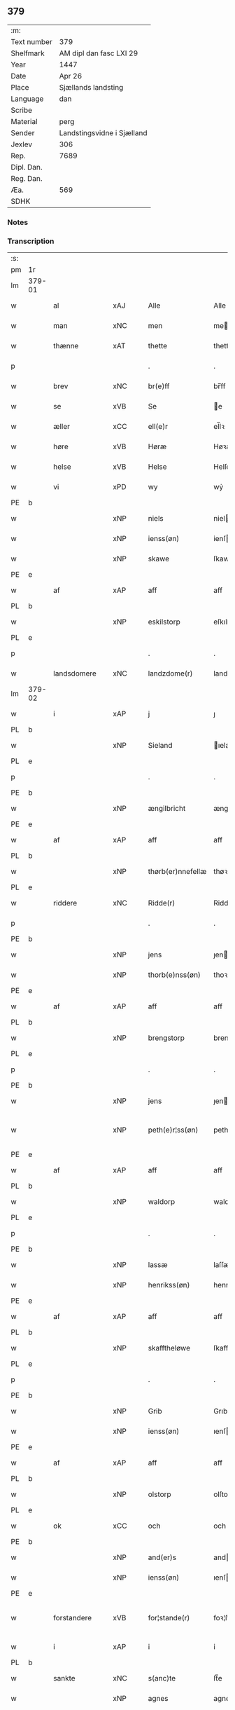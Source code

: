 ** 379
| :m:         |                            |
| Text number | 379                        |
| Shelfmark   | AM dipl dan fasc LXI 29    |
| Year        | 1447                       |
| Date        | Apr 26                     |
| Place       | Sjællands landsting        |
| Language    | dan                        |
| Scribe      |                            |
| Material    | perg                       |
| Sender      | Landstingsvidne i Sjælland |
| Jexlev      | 306                        |
| Rep.        | 7689                       |
| Dipl. Dan.  |                            |
| Reg. Dan.   |                            |
| Æa.         | 569                        |
| SDHK        |                            |

*** Notes


*** Transcription
| :s: |        |               |     |   |   |                   |                |   |   |   |                              |     |   |   |   |               |
| pm  | 1r     |               |     |   |   |                   |                |   |   |   |                              |     |   |   |   |               |
| lm  | 379-01 |               |     |   |   |                   |                |   |   |   |                              |     |   |   |   |               |
| w   |        | al            | xAJ |   |   | Alle              | Alle           |   |   |   |                              | dan |   |   |   |        379-01 |
| w   |        | man           | xNC |   |   | men               | me            |   |   |   |                              | dan |   |   |   |        379-01 |
| w   |        | thænne        | xAT |   |   | thette            | thette         |   |   |   |                              | dan |   |   |   |        379-01 |
| p   |        |               |     |   |   | .                 | .              |   |   |   |                              | dan |   |   |   |        379-01 |
| w   |        | brev          | xNC |   |   | br(e)ff           | br̅ff           |   |   |   |                              | dan |   |   |   |        379-01 |
| w   |        | se            | xVB |   |   | Se                | e             |   |   |   |                              | dan |   |   |   |        379-01 |
| w   |        | æller         | xCC |   |   | ell(e)r           | el̅lꝛ           |   |   |   |                              | dan |   |   |   |        379-01 |
| w   |        | høre          | xVB |   |   | Høræ              | Høꝛæ           |   |   |   |                              | dan |   |   |   |        379-01 |
| w   |        | helse         | xVB |   |   | Helse             | Helſe          |   |   |   |                              | dan |   |   |   |        379-01 |
| w   |        | vi            | xPD |   |   | wy                | wẏ             |   |   |   |                              | dan |   |   |   |        379-01 |
| PE  | b      |               |     |   |   |                   |                |   |   |   |                              |     |   |   |   |               |
| w   |        |               | xNP |   |   | niels             | niel          |   |   |   |                              | dan |   |   |   |        379-01 |
| w   |        |               | xNP |   |   | ienss(øn)         | ienſ          |   |   |   |                              | dan |   |   |   |        379-01 |
| w   |        |               | xNP |   |   | skawe             | ſkawe          |   |   |   |                              | dan |   |   |   |        379-01 |
| PE  | e      |               |     |   |   |                   |                |   |   |   |                              |     |   |   |   |               |
| w   |        | af            | xAP |   |   | aff               | aff            |   |   |   |                              | dan |   |   |   |        379-01 |
| PL  | b      |               |     |   |   |                   |                |   |   |   |                              |     |   |   |   |               |
| w   |        |               | xNP |   |   | eskilstorp        | eſkılſtorp     |   |   |   |                              | dan |   |   |   |        379-01 |
| PL  | e      |               |     |   |   |                   |                |   |   |   |                              |     |   |   |   |               |
| p   |        |               |     |   |   | .                 | .              |   |   |   |                              | dan |   |   |   |        379-01 |
| w   |        | landsdomere   | xNC |   |   | landzdome(r)      | landzdome     |   |   |   |                              | dan |   |   |   |        379-01 |
| lm  | 379-02 |               |     |   |   |                   |                |   |   |   |                              |     |   |   |   |               |
| w   |        | i             | xAP |   |   | j                 | ȷ              |   |   |   |                              | dan |   |   |   |        379-02 |
| PL  | b      |               |     |   |   |                   |                |   |   |   |                              |     |   |   |   |               |
| w   |        |               | xNP |   |   | Sieland           | ıeland        |   |   |   |                              | dan |   |   |   |        379-02 |
| PL  | e      |               |     |   |   |                   |                |   |   |   |                              |     |   |   |   |               |
| p   |        |               |     |   |   | .                 | .              |   |   |   |                              | dan |   |   |   |        379-02 |
| PE  | b      |               |     |   |   |                   |                |   |   |   |                              |     |   |   |   |               |
| w   |        |               | xNP |   |   | ængilbricht       | ængilbricht    |   |   |   |                              | dan |   |   |   |        379-02 |
| PE  | e      |               |     |   |   |                   |                |   |   |   |                              |     |   |   |   |               |
| w   |        | af            | xAP |   |   | aff               | aff            |   |   |   |                              | dan |   |   |   |        379-02 |
| PL  | b      |               |     |   |   |                   |                |   |   |   |                              |     |   |   |   |               |
| w   |        |               | xNP |   |   | thørb(er)nnefellæ | thøꝛbnnefellæ |   |   |   |                              | dan |   |   |   |        379-02 |
| PL  | e      |               |     |   |   |                   |                |   |   |   |                              |     |   |   |   |               |
| w   |        | riddere       | xNC |   |   | Ridde(r)          | Ridde         |   |   |   |                              | dan |   |   |   |        379-02 |
| p   |        |               |     |   |   | .                 | .              |   |   |   |                              | dan |   |   |   |        379-02 |
| PE  | b      |               |     |   |   |                   |                |   |   |   |                              |     |   |   |   |               |
| w   |        |               | xNP |   |   | jens              | ȷen           |   |   |   |                              | dan |   |   |   |        379-02 |
| w   |        |               | xNP |   |   | thorb(e)nss(øn)   | thoꝛbn̅ſ       |   |   |   |                              | dan |   |   |   |        379-02 |
| PE  | e      |               |     |   |   |                   |                |   |   |   |                              |     |   |   |   |               |
| w   |        | af            | xAP |   |   | aff               | aff            |   |   |   |                              | dan |   |   |   |        379-02 |
| PL  | b      |               |     |   |   |                   |                |   |   |   |                              |     |   |   |   |               |
| w   |        |               | xNP |   |   | brengstorp        | brengſtoꝛp     |   |   |   |                              | dan |   |   |   |        379-02 |
| PL  | e      |               |     |   |   |                   |                |   |   |   |                              |     |   |   |   |               |
| p   |        |               |     |   |   | .                 | .              |   |   |   |                              | dan |   |   |   |        379-02 |
| PE  | b      |               |     |   |   |                   |                |   |   |   |                              |     |   |   |   |               |
| w   |        |               | xNP |   |   | jens              | ȷen           |   |   |   |                              | dan |   |   |   |        379-02 |
| w   |        |               | xNP |   |   | peth(e)r¦ss(øn)   | pethr¦ſ      |   |   |   |                              | dan |   |   |   | 379-02-379-03 |
| PE  | e      |               |     |   |   |                   |                |   |   |   |                              |     |   |   |   |               |
| w   |        | af            | xAP |   |   | aff               | aff            |   |   |   |                              | dan |   |   |   |        379-03 |
| PL  | b      |               |     |   |   |                   |                |   |   |   |                              |     |   |   |   |               |
| w   |        |               | xNP |   |   | waldorp           | waldoꝛp        |   |   |   |                              | dan |   |   |   |        379-03 |
| PL  | e      |               |     |   |   |                   |                |   |   |   |                              |     |   |   |   |               |
| p   |        |               |     |   |   | .                 | .              |   |   |   |                              | dan |   |   |   |        379-03 |
| PE  | b      |               |     |   |   |                   |                |   |   |   |                              |     |   |   |   |               |
| w   |        |               | xNP |   |   | lassæ             | laſſæ          |   |   |   |                              | dan |   |   |   |        379-03 |
| w   |        |               | xNP |   |   | henrikss(øn)      | henrikſ       |   |   |   |                              | dan |   |   |   |        379-03 |
| PE  | e      |               |     |   |   |                   |                |   |   |   |                              |     |   |   |   |               |
| w   |        | af            | xAP |   |   | aff               | aff            |   |   |   |                              | dan |   |   |   |        379-03 |
| PL  | b      |               |     |   |   |                   |                |   |   |   |                              |     |   |   |   |               |
| w   |        |               | xNP |   |   | skafftheløwe      | ſkafftheløwe   |   |   |   |                              | dan |   |   |   |        379-03 |
| PL  | e      |               |     |   |   |                   |                |   |   |   |                              |     |   |   |   |               |
| p   |        |               |     |   |   | .                 | .              |   |   |   |                              | dan |   |   |   |        379-03 |
| PE  | b      |               |     |   |   |                   |                |   |   |   |                              |     |   |   |   |               |
| w   |        |               | xNP |   |   | Grib              | Grıb           |   |   |   |                              | dan |   |   |   |        379-03 |
| w   |        |               | xNP |   |   | ienss(øn)         | ıenſ          |   |   |   |                              | dan |   |   |   |        379-03 |
| PE  | e      |               |     |   |   |                   |                |   |   |   |                              |     |   |   |   |               |
| w   |        | af            | xAP |   |   | aff               | aff            |   |   |   |                              | dan |   |   |   |        379-03 |
| PL  | b      |               |     |   |   |                   |                |   |   |   |                              |     |   |   |   |               |
| w   |        |               | xNP |   |   | olstorp           | olſtoꝛp        |   |   |   |                              | dan |   |   |   |        379-03 |
| PL  | e      |               |     |   |   |                   |                |   |   |   |                              |     |   |   |   |               |
| w   |        | ok            | xCC |   |   | och               | och            |   |   |   |                              | dan |   |   |   |        379-03 |
| PE  | b      |               |     |   |   |                   |                |   |   |   |                              |     |   |   |   |               |
| w   |        |               | xNP |   |   | and(er)s          | and          |   |   |   |                              | dan |   |   |   |        379-03 |
| w   |        |               | xNP |   |   | ienss(øn)         | ıenſ          |   |   |   |                              | dan |   |   |   |        379-03 |
| PE  | e      |               |     |   |   |                   |                |   |   |   |                              |     |   |   |   |               |
| w   |        | forstandere   | xVB |   |   | for¦stande(r)     | foꝛ¦ſtande    |   |   |   |                              | dan |   |   |   | 379-03—379-04 |
| w   |        | i             | xAP |   |   | i                 | i              |   |   |   |                              | dan |   |   |   |        379-04 |
| PL  | b      |               |     |   |   |                   |                |   |   |   |                              |     |   |   |   |               |
| w   |        | sankte        | xNC |   |   | s(anc)te          | ſt̅e            |   |   |   |                              | dan |   |   |   |        379-04 |
| w   |        |               | xNP |   |   | agnes             | agne          |   |   |   |                              | dan |   |   |   |        379-04 |
| w   |        | kloster       | xAV |   |   | closser           | cloſſer        |   |   |   | ſſ crossed; corrected to ſt? | dan |   |   |   |        379-04 |
| PL  | e      |               |     |   |   |                   |                |   |   |   |                              |     |   |   |   |               |
| w   |        | i             | xAP |   |   | j                 | j              |   |   |   |                              | dan |   |   |   |        379-04 |
| PL  | b      |               |     |   |   |                   |                |   |   |   |                              |     |   |   |   |               |
| w   |        |               | xNP |   |   | Roskildhæ         | Roſkildhæ      |   |   |   |                              | dan |   |   |   |        379-04 |
| PL  | e      |               |     |   |   |                   |                |   |   |   |                              |     |   |   |   |               |
| p   |        |               |     |   |   | .                 | .              |   |   |   |                              | dan |   |   |   |        379-04 |
| w   |        | ævinnelik     | xAJ |   |   | Eui(n)delighe     | Eui̅delıghe     |   |   |   |                              | dan |   |   |   |        379-04 |
| w   |        | mæth          | xAP |   |   | m(et)             | mꝫ             |   |   |   |                              | dan |   |   |   |        379-04 |
| w   |        | guth          | xNC |   |   | guth              | guth           |   |   |   |                              | dan |   |   |   |        379-04 |
| p   |        |               |     |   |   | .                 | .              |   |   |   |                              | dan |   |   |   |        379-04 |
| w   |        | kungøre       | xVB |   |   | kungør(e)         | kǔngøꝛ        |   |   |   |                              | dan |   |   |   |        379-04 |
| w   |        | vi            | xPD |   |   | wy                | wẏ             |   |   |   |                              | dan |   |   |   |        379-04 |
| w   |        | al            | xAJ |   |   | alle              | alle           |   |   |   |                              | dan |   |   |   |        379-04 |
| w   |        | man           | xNC |   |   | men               | me            |   |   |   |                              | dan |   |   |   |        379-04 |
| w   |        | nærværende    | xAJ |   |   | neru(erende)      | neru         |   |   |   |                              | dan |   |   |   |        379-04 |
| lm  | 379-05 |               |     |   |   |                   |                |   |   |   |                              |     |   |   |   |               |
| w   |        | sum           | xPD |   |   | som               | ſo            |   |   |   |                              | dan |   |   |   |        379-05 |
| w   |        | kome+skulende | xAJ |   |   | kome(skulende)    | kome̅          |   |   |   |                              | dan |   |   |   |        379-05 |
| p   |        |               |     |   |   | .                 | .              |   |   |   |                              | dan |   |   |   |        379-05 |
| w   |        | at            | xCS |   |   | at                | at             |   |   |   |                              | dan |   |   |   |        379-05 |
| w   |        | ar            | xNC |   |   | aar               | aar            |   |   |   |                              | dan |   |   |   |        379-05 |
| w   |        | æfter         | xAP |   |   | efft(er)          | efft          |   |   |   |                              | dan |   |   |   |        379-05 |
| w   |        | guth          | xNC |   |   | guts              | gut           |   |   |   |                              | dan |   |   |   |        379-05 |
| w   |        | byrth         | xNC |   |   | bird              | bird           |   |   |   |                              | dan |   |   |   |        379-05 |
| p   |        |               |     |   |   | .                 | .              |   |   |   |                              | dan |   |   |   |        379-05 |
| w   |        | 1447          | xNA |   |   | mcdxlvij          | cdxlvij       |   |   |   |                              | dan |   |   |   |        379-05 |
| p   |        |               |     |   |   | .                 | .              |   |   |   |                              | dan |   |   |   |        379-05 |
| w   |        | thæn          | xAT |   |   | th(e)n            | th̅            |   |   |   |                              | dan |   |   |   |        379-05 |
| w   |        | othensdagh    | xNC |   |   | othensdagh        | othenſdagh     |   |   |   |                              | dan |   |   |   |        379-05 |
| w   |        | næst          | xAJ |   |   | nest              | neſt           |   |   |   |                              | dan |   |   |   |        379-05 |
| w   |        | for           | xAP |   |   | fore              | foꝛe           |   |   |   |                              | dan |   |   |   |        379-05 |
| w   |        | sankte        | xNC |   |   | s(anc)te          | ste̅            |   |   |   |                              | dan |   |   |   |        379-05 |
| w   |        |               | xNP |   |   | walburghe         | walburghe      |   |   |   |                              | dan |   |   |   |        379-05 |
| lm  | 379-06 |               |     |   |   |                   |                |   |   |   |                              |     |   |   |   |               |
| w   |        | dagh          | xNC |   |   | dagh              | dagh           |   |   |   |                              | dan |   |   |   |        379-06 |
| p   |        |               |     |   |   | .                 | .              |   |   |   |                              | dan |   |   |   |        379-06 |
| w   |        | for           | xAP |   |   | ffor              | ffoꝛ           |   |   |   |                              | dan |   |   |   |        379-06 |
| w   |        | vi            | xPD |   |   | oss               | oſſ            |   |   |   |                              | dan |   |   |   |        379-06 |
| w   |        | upovena       | xAV |   |   | Pane              | Pane           |   |   |   |                              | dan |   |   |   |        379-06 |
| w   |        | sjalandsfar   | xNC |   |   | Sielandzfa(r)     | ıelandzfa    |   |   |   |                              | dan |   |   |   |        379-06 |
| w   |        | landsthing    | xNC |   |   | landzthingh       | landzthingh    |   |   |   |                              | dan |   |   |   |        379-06 |
| p   |        |               |     |   |   | .                 | .              |   |   |   |                              | dan |   |   |   |        379-06 |
| w   |        | mang          | xAJ |   |   | mangæ             | mangæ          |   |   |   |                              | dan |   |   |   |        379-06 |
| w   |        | goth          | xAJ |   |   | gode              | gode           |   |   |   |                              | dan |   |   |   |        379-06 |
| w   |        | man           | xNC |   |   | men               | me            |   |   |   |                              | dan |   |   |   |        379-06 |
| w   |        | nærværende    | xAJ |   |   | ner(verende)      | ner           |   |   |   | de-sup                       | dan |   |   |   |        379-06 |
| w   |        | sum           | xPD |   |   | som               | ſo            |   |   |   |                              | dan |   |   |   |        379-06 |
| w   |        | landsthing    | xNC |   |   | landzthingh(et)   | landzthınghꝫ   |   |   |   |                              | dan |   |   |   |        379-06 |
| lm  | 379-07 |               |     |   |   |                   |                |   |   |   |                              |     |   |   |   |               |
| w   |        | thæn          | xAT |   |   | th(e)n            | th̅            |   |   |   |                              | dan |   |   |   |        379-07 |
| w   |        | dagh          | xNC |   |   | dagh              | dagh           |   |   |   |                              | dan |   |   |   |        379-07 |
| w   |        | søkje         | xVB |   |   | Søkte             | økte          |   |   |   |                              | dan |   |   |   |        379-07 |
| w   |        | være          | xVB |   |   | wor               | woꝛ            |   |   |   |                              | dan |   |   |   |        379-07 |
| w   |        | skikke        | xVB |   |   | skick(et)         | ſkickͭ          |   |   |   |                              | dan |   |   |   |        379-07 |
| w   |        | vælboren      | xAJ |   |   | welbor(e)n        | welbor       |   |   |   |                              | dan |   |   |   |        379-07 |
| w   |        | man           | xNC |   |   | man               | ma            |   |   |   |                              | dan |   |   |   |        379-07 |
| p   |        |               |     |   |   | .                 | .              |   |   |   |                              | dan |   |   |   |        379-07 |
| PE  | b      |               |     |   |   |                   |                |   |   |   |                              |     |   |   |   |               |
| w   |        |               | xNP |   |   | henrik            | henrik         |   |   |   |                              | dan |   |   |   |        379-07 |
| w   |        |               | xNP |   |   | ostryss(øn)       | oſtrẏſ        |   |   |   |                              | dan |   |   |   |        379-07 |
| PE  | e      |               |     |   |   |                   |                |   |   |   |                              |     |   |   |   |               |
| p   |        |               |     |   |   | .                 | .              |   |   |   |                              | dan |   |   |   |        379-07 |
| w   |        | upsta         | xVB |   |   | wpstod            | wpſtod         |   |   |   |                              | dan |   |   |   |        379-07 |
| w   |        | mæth          | xAP |   |   | m(et)             | mꝫ             |   |   |   |                              | dan |   |   |   |        379-07 |
| w   |        | fri           | xAJ |   |   | fry               | frẏ            |   |   |   |                              | dan |   |   |   |        379-07 |
| w   |        | vilje         | xNC |   |   | wilie             | wilie          |   |   |   |                              | dan |   |   |   |        379-07 |
| w   |        | ok            | xCC |   |   | och               | och            |   |   |   |                              | dan |   |   |   |        379-07 |
| w   |        | berath        | xAJ |   |   | beradh            | beradh         |   |   |   |                              | dan |   |   |   |        379-07 |
| lm  | 379-08 |               |     |   |   |                   |                |   |   |   |                              |     |   |   |   |               |
| w   |        | hugh          | xNC |   |   | hugh              | húgh           |   |   |   |                              | dan |   |   |   |        379-08 |
| w   |        | uppe          | xAP |   |   | vppe              | ve            |   |   |   |                              | dan |   |   |   |        379-08 |
| w   |        | fornævnd      | xAJ |   |   | for(nefnde)       | foꝛ           |   |   |   | de-sup                       | dan |   |   |   |        379-08 |
| p   |        |               |     |   |   | .                 | .              |   |   |   |                              | dan |   |   |   |        379-08 |
| w   |        | landsthing    | xNC |   |   | landzthingh       | landzthingh    |   |   |   |                              | dan |   |   |   |        379-08 |
| p   |        | .             |     |   |   | .                 | .              |   |   |   |                              | dan |   |   |   |        379-08 |
| w   |        | skøte         | xVB |   |   | Skøte             | køte          |   |   |   |                              | dan |   |   |   |        379-08 |
| w   |        | uplate        | xVB |   |   | wplod             | wplod          |   |   |   |                              | dan |   |   |   |        379-08 |
| w   |        | ok            | xCC |   |   | oc                | oc             |   |   |   |                              | dan |   |   |   |        379-08 |
| w   |        | afhænde       | xVB |   |   | aff hendhe        | aff hendhe     |   |   |   |                              | dan |   |   |   |        379-08 |
| w   |        | vælboren      | xAJ |   |   | welbor(e)n        | welbor       |   |   |   |                              | dan |   |   |   |        379-08 |
| w   |        | man           | xNC |   |   | man               | ma            |   |   |   |                              | dan |   |   |   |        379-08 |
| w   |        | ok            | xCC |   |   | oc                | oc             |   |   |   |                              | dan |   |   |   |        379-08 |
| w   |        | ærlik         | xAJ |   |   | ærligh            | ærligh         |   |   |   |                              | dan |   |   |   |        379-08 |
| w   |        | hærre         | xNC |   |   | h(e)r             | hꝝ̅             |   |   |   |                              | dan |   |   |   |        379-08 |
| lm  | 379-09 |               |     |   |   |                   |                |   |   |   |                              |     |   |   |   |               |
| PE  | b      |               |     |   |   |                   |                |   |   |   |                              |     |   |   |   |               |
| w   |        |               |     |   |   | jeup              | ȷeup           |   |   |   |                              | dan |   |   |   |        379-09 |
| w   |        |               |     |   |   | lunge             | lunge          |   |   |   |                              | dan |   |   |   |        379-09 |
| PE  | e      |               |     |   |   |                   |                |   |   |   |                              |     |   |   |   |               |
| p   |        |               |     |   |   | .                 | .              |   |   |   |                              | dan |   |   |   |        379-09 |
| w   |        | riddere       | xNC |   |   | Ridde(r)          | Ridde         |   |   |   |                              | dan |   |   |   |        379-09 |
| w   |        | i             | xAP |   |   | j                 | j              |   |   |   |                              | dan |   |   |   |        379-09 |
| PL  | b      |               |     |   |   |                   |                |   |   |   |                              |     |   |   |   |               |
| w   |        |               |     |   |   | nesby             | neſbẏ          |   |   |   |                              | dan |   |   |   |        379-09 |
| PL  | e      |               |     |   |   |                   |                |   |   |   |                              |     |   |   |   |               |
| p   |        |               |     |   |   | .                 | .              |   |   |   |                              | dan |   |   |   |        379-09 |
| w   |        | al            | xAJ |   |   | alt               | alt            |   |   |   |                              | dan |   |   |   |        379-09 |
| w   |        | han           | xPD |   |   | hans              | han           |   |   |   |                              | dan |   |   |   |        379-09 |
| w   |        | fæthrene      | xNC |   |   | fæth(e)rne        | fæthrne       |   |   |   |                              | dan |   |   |   |        379-09 |
| w   |        | ok            | xCC |   |   | oc                | oc             |   |   |   |                              | dan |   |   |   |        379-09 |
| w   |        | rættighhet    | xNC |   |   | rætigheyt         | rætigheẏt      |   |   |   |                              | dan |   |   |   |        379-09 |
| w   |        | innen         | xAP |   |   | jnne(n)           | ȷnne̅           |   |   |   |                              | dan |   |   |   |        379-09 |
| w   |        | goths         | xNC |   |   | gots              | got           |   |   |   |                              | dan |   |   |   |        379-09 |
| w   |        | i             | xAP |   |   | j                 | j              |   |   |   |                              | dan |   |   |   |        379-09 |
| PL  | b      |               |     |   |   |                   |                |   |   |   |                              |     |   |   |   |               |
| w   |        |               | xNP |   |   | Ræghenstorp       | Ræghenſtoꝛp    |   |   |   |                              | dan |   |   |   |        379-09 |
| PL  | e      |               |     |   |   |                   |                |   |   |   |                              |     |   |   |   |               |
| lm  | 379-10 |               |     |   |   |                   |                |   |   |   |                              |     |   |   |   |               |
| w   |        | i             | xAP |   |   | j                 | j              |   |   |   |                              | dan |   |   |   |        379-10 |
| PL  | b      |               |     |   |   |                   |                |   |   |   |                              |     |   |   |   |               |
| w   |        |               | xNP |   |   | flakkeb(er)gs     | flakkebg̅      |   |   |   |                              | dan |   |   |   |        379-10 |
| w   |        | herret        | xNC |   |   | h(e)rr(et)        | hꝛr̅            |   |   |   |                              | dan |   |   |   |        379-10 |
| PL  | e      |               |     |   |   |                   |                |   |   |   |                              |     |   |   |   |               |
| w   |        | i             | xAP |   |   | j                 | j              |   |   |   |                              | dan |   |   |   |        379-10 |
| PL  | b      |               |     |   |   |                   |                |   |   |   |                              |     |   |   |   |               |
| w   |        |               | xNP |   |   | gu(n)nersleff     | gu̅nerſleff     |   |   |   |                              | dan |   |   |   |        379-10 |
| PL  | e      |               |     |   |   |                   |                |   |   |   |                              |     |   |   |   |               |
| w   |        | sokn          | xNC |   |   | song              | ſong           |   |   |   |                              | dan |   |   |   |        379-10 |
| w   |        | ligje         | xVB |   |   | ligend(e)         | ligen         |   |   |   |                              | dan |   |   |   |        379-10 |
| p   |        |               |     |   |   | /                 | /              |   |   |   |                              | dan |   |   |   |        379-10 |
| w   |        | mæth          | xAP |   |   | m(et)             | mꝫ             |   |   |   |                              | dan |   |   |   |        379-10 |
| w   |        | al            | xAJ |   |   | alle              | alle           |   |   |   |                              | dan |   |   |   |        379-10 |
| w   |        | sin           | xPD |   |   | syne              | ſẏne           |   |   |   |                              | dan |   |   |   |        379-10 |
| w   |        | tilligjelse   | xNC |   |   | tilligelse        | tılligelſe     |   |   |   |                              | dan |   |   |   |        379-10 |
| w   |        | ænghe         | xPD |   |   | enghæ             | enghæ          |   |   |   |                              | dan |   |   |   |        379-10 |
| w   |        | undentaken    | xAJ |   |   | wndh(e)n¦tagne    | wndh¦̅tagne    |   |   |   |                              | dan |   |   |   | 379-10-379-11 |
| p   |        |               |     |   |   | .                 | .              |   |   |   |                              | dan |   |   |   |        379-11 |
| w   |        | til           | xAP |   |   | til               | til            |   |   |   |                              | dan |   |   |   |        379-11 |
| w   |        | ævinnelik     | xAJ |   |   | eui(n)delighe     | eui̅delighe     |   |   |   |                              | dan |   |   |   |        379-11 |
| w   |        | eghe          | xNC |   |   | eghæ              | eghæ           |   |   |   |                              | dan |   |   |   |        379-11 |
| p   |        |               |     |   |   | .                 | .              |   |   |   |                              | dan |   |   |   |        379-11 |
| w   |        | nytje         | xVB |   |   | nythe             | nẏthe          |   |   |   |                              | dan |   |   |   |        379-11 |
| w   |        | ok            | xCC |   |   | oc                | oc             |   |   |   |                              | dan |   |   |   |        379-11 |
| w   |        | behalde       | xVB |   |   | beholde           | beholde        |   |   |   |                              | dan |   |   |   |        379-11 |
| w   |        | skule         | xVB |   |   | scule(n)d(e)      | ſcule̅         |   |   |   |                              | dan |   |   |   |        379-11 |
| p   |        |               |     |   |   | .                 | .              |   |   |   |                              | dan |   |   |   |        379-11 |
| w   |        | ok            | xCC |   |   | och               | och            |   |   |   |                              | dan |   |   |   |        379-11 |
| w   |        | sighje        | xVB |   |   | sathæ             | ſathæ          |   |   |   |                              | dan |   |   |   |        379-11 |
| w   |        | sik           | xPD |   |   | sigh              | ſıgh           |   |   |   |                              | dan |   |   |   |        379-11 |
| w   |        | at            | xIM |   |   | at                | at             |   |   |   |                              | dan |   |   |   |        379-11 |
| w   |        | fri           | xVB |   |   | fry               | frẏ            |   |   |   |                              | dan |   |   |   |        379-11 |
| w   |        | ok            | xCC |   |   | oc                | oc             |   |   |   |                              | dan |   |   |   |        379-11 |
| w   |        | hæmle         | xVB |   |   | hemlæ             | hemlæ          |   |   |   |                              | dan |   |   |   |        379-11 |
| lm  | 379-12 |               |     |   |   |                   |                |   |   |   |                              |     |   |   |   |               |
| w   |        | fornævnd      | xAJ |   |   | for(nefnde)       | foꝛᷠͤ            |   |   |   |                              | dan |   |   |   |        379-12 |
| p   |        |               |     |   |   | .                 | .              |   |   |   |                              | dan |   |   |   |        379-12 |
| w   |        | rættighhet    | xNC |   |   | rætigheyt         | rætigheyt      |   |   |   |                              | dan |   |   |   |        379-12 |
| w   |        | sum           | xPD |   |   | som               | ſo            |   |   |   |                              | dan |   |   |   |        379-12 |
| w   |        | han           | xPD |   |   | hanu(m)           | hanu̅           |   |   |   |                              | dan |   |   |   |        379-12 |
| w   |        | af            | xAP |   |   | aff               | aff            |   |   |   |                              | dan |   |   |   |        379-12 |
| w   |        | ræt           | xAJ |   |   | ræth              | ræth           |   |   |   |                              | dan |   |   |   |        379-12 |
| w   |        | arv           | xNC |   |   | arff              | arff           |   |   |   |                              | dan |   |   |   |        379-12 |
| w   |        | tilfalle      | xVB |   |   | til fallen        | til falle     |   |   |   |                              | dan |   |   |   |        379-12 |
| w   |        | være          | xVB |   |   | ær                | ær             |   |   |   |                              | dan |   |   |   |        379-12 |
| w   |        | i             | xAP |   |   | j                 | j              |   |   |   |                              | dan |   |   |   |        379-12 |
| w   |        | fornævnd      | xAJ |   |   | for(nefnde)       | foꝛ           |   |   |   | de-sup                       | dan |   |   |   |        379-12 |
| PL  | b      |               |     |   |   |                   |                |   |   |   |                              |     |   |   |   |               |
| w   |        |               | xNP |   |   | Rægenstorp        | Rægenſtorp     |   |   |   |                              | dan |   |   |   |        379-12 |
| PL  | e      |               |     |   |   |                   |                |   |   |   |                              |     |   |   |   |               |
| p   |        |               |     |   |   | /                 | /              |   |   |   |                              | dan |   |   |   |        379-12 |
| w   |        | fornævnd      | xAJ |   |   | for(nefnde)       | forᷠͤ            |   |   |   |                              | dan |   |   |   |        379-12 |
| w   |        | hærre         | xNC |   |   | h(er)             | h̅              |   |   |   |                              | dan |   |   |   |        379-12 |
| PE  | b      |               |     |   |   |                   |                |   |   |   |                              |     |   |   |   |               |
| w   |        |               | xNP |   |   | jeup              | jeup           |   |   |   |                              | dan |   |   |   |        379-12 |
| lm  | 379-13 |               |     |   |   |                   |                |   |   |   |                              |     |   |   |   |               |
| w   |        |               | xNP |   |   | lu(n)ge           | lu̅ge           |   |   |   |                              | dan |   |   |   |        379-13 |
| PE  | e      |               |     |   |   |                   |                |   |   |   |                              |     |   |   |   |               |
| w   |        | han           | xPD |   |   | hanu(m)           | hanu̅           |   |   |   |                              | dan |   |   |   |        379-13 |
| w   |        | æller         | xCC |   |   | ell(e)r           | el̅lꝛ           |   |   |   |                              | dan |   |   |   |        379-13 |
| w   |        | han           | xPD |   |   | han{s}            | han{s}         |   |   |   |                              | dan |   |   |   |        379-13 |
| w   |        | arving        | xNC |   |   | arwinghe          | arwinghe       |   |   |   |                              | dan |   |   |   |        379-13 |
| p   |        |               |     |   |   | /                 | /              |   |   |   |                              | dan |   |   |   |        379-13 |
| w   |        | mæth          | xAP |   |   | m(et)             | mꝫ             |   |   |   |                              | dan |   |   |   |        379-13 |
| w   |        | sik           | xPD |   |   | sigh              | ſigh           |   |   |   |                              | dan |   |   |   |        379-13 |
| w   |        | ok            | xCC |   |   | oc                | oc             |   |   |   |                              | dan |   |   |   |        379-13 |
| w   |        | sin           | xPD |   |   | syne              | ſyne           |   |   |   |                              | dan |   |   |   |        379-13 |
| w   |        | arving        | xNC |   |   | arwingæ           | arwingæ        |   |   |   |                              | dan |   |   |   |        379-13 |
| w   |        | for           | xAP |   |   | forr              | forꝛ           |   |   |   |                              | dan |   |   |   |        379-13 |
| w   |        | hvær          | xPD |   |   | hw(er)            | hw            |   |   |   |                              | dan |   |   |   |        379-13 |
| w   |        | man           | xNC |   |   | mantz             | mantz          |   |   |   |                              | dan |   |   |   |        379-13 |
| w   |        | tiltal        | xNC |   |   | tiltale           | tiltale        |   |   |   |                              | dan |   |   |   |        379-13 |
| w   |        | æfter         | xAP |   |   | efft(er)          | efft          |   |   |   |                              | dan |   |   |   |        379-13 |
| lm  | 379-14 |               |     |   |   |                   |                |   |   |   |                              |     |   |   |   |               |
| w   |        | landslogh     | xNC |   |   | landzlogh         | landzlogh      |   |   |   |                              | dan |   |   |   |        379-14 |
| w   |        | ok            | xCC |   |   | Och               | Och            |   |   |   |                              | dan |   |   |   |        379-14 |
| w   |        | kænne         | xVB |   |   | kend(e)           | ken           |   |   |   |                              | dan |   |   |   |        379-14 |
| w   |        | sik           | xPD |   |   | sigh              | ſigh           |   |   |   |                              | dan |   |   |   |        379-14 |
| w   |        | i             | xAP |   |   | i                 | i              |   |   |   |                              | dan |   |   |   |        379-14 |
| w   |        | sin           | xPD |   |   | syne              | ſyne           |   |   |   |                              | dan |   |   |   |        379-14 |
| w   |        | ful           | xAJ |   |   | fullæ             | fullæ          |   |   |   |                              | dan |   |   |   |        379-14 |
| w   |        | nøghe         | xNC |   |   | nøwæ              | nøwæ           |   |   |   |                              | dan |   |   |   |        379-14 |
| w   |        | up            | xAP |   |   | wp                | wp             |   |   |   |                              | dan |   |   |   |        379-14 |
| w   |        | at            | xIM |   |   | at                | at             |   |   |   |                              | dan |   |   |   |        379-14 |
| w   |        | have          | xVB |   |   | haffue            | haffue         |   |   |   |                              | dan |   |   |   |        379-14 |
| w   |        | bære          | xVB |   |   | bor(et)           | boꝛͭ            |   |   |   |                              | dan |   |   |   |        379-14 |
| p   |        |               |     |   |   | .                 | .              |   |   |   |                              | dan |   |   |   |        379-14 |
| w   |        | fæ            | xNC |   |   | fææ               | fææ            |   |   |   |                              | dan |   |   |   |        379-14 |
| w   |        | ok            | xCC |   |   | oc                | oc             |   |   |   |                              | dan |   |   |   |        379-14 |
| w   |        | ful           | xAJ |   |   | fult              | fǔlt           |   |   |   |                              | dan |   |   |   |        379-14 |
| w   |        | værth         | xNC |   |   | wærd              | wæꝛd           |   |   |   |                              | dan |   |   |   |        379-14 |
| w   |        | for           | xAP |   |   | fo(r)             | fo            |   |   |   |                              | dan |   |   |   |        379-14 |
| lm  | 379-15 |               |     |   |   |                   |                |   |   |   |                              |     |   |   |   |               |
| w   |        | fornævnd      | xAJ |   |   | for(nefnde)       | foꝛ           |   |   |   | de-sup                       | dan |   |   |   |        379-15 |
| w   |        | rættighhet    | xNC |   |   | rætigheyt         | rætigheyt      |   |   |   |                              | dan |   |   |   |        379-15 |
| p   |        |               |     |   |   | /                 | /              |   |   |   |                              | dan |   |   |   |        379-15 |
| w   |        | thæn          | xAT |   |   | Th(et)            | Thꝫ            |   |   |   |                              | dan |   |   |   |        379-15 |
| w   |        | vi            | xPD |   |   | wy                | wẏ             |   |   |   |                              | dan |   |   |   |        379-15 |
| w   |        | have          | xVB |   |   | haffue            | haffue         |   |   |   |                              | dan |   |   |   |        379-15 |
| w   |        | høre          | xVB |   |   | hørt              | høꝛt           |   |   |   |                              | dan |   |   |   |        379-15 |
| w   |        | at            | xCS |   |   | at                | at             |   |   |   |                              | dan |   |   |   |        379-15 |
| w   |        | fornævnd      | xAJ |   |   | for(nefnde)       | foꝛ           |   |   |   | de-sup                       | dan |   |   |   |        379-15 |
| w   |        | skøte         | xVB |   |   | Skøte             | køte          |   |   |   |                              | dan |   |   |   |        379-15 |
| w   |        | sva           | xAV |   |   | swo               | ſwo            |   |   |   |                              | dan |   |   |   |        379-15 |
| w   |        | gange         | xVB |   |   | gang(et)          | gangͭ           |   |   |   |                              | dan |   |   |   |        379-15 |
| w   |        | være          | xVB |   |   | wor               | woꝛ            |   |   |   |                              | dan |   |   |   |        379-15 |
| w   |        | upovena       | xAP |   |   | pane              | pane           |   |   |   |                              | dan |   |   |   |        379-15 |
| w   |        | fornævnd      | xAJ |   |   | for(nefnde)       | foꝛ           |   |   |   | de-sup                       | dan |   |   |   |        379-15 |
| w   |        | landsthing    | xNC |   |   | landz¦thing       | landz¦thing    |   |   |   |                              | dan |   |   |   | 379-15-379-16 |
| w   |        | thæn          | xAT |   |   | th(et)            | thꝫ            |   |   |   |                              | dan |   |   |   |        379-16 |
| w   |        | vitne         | xVB |   |   | witne             | wıtne          |   |   |   |                              | dan |   |   |   |        379-16 |
| w   |        | vi            | xPD |   |   | wy                | wẏ             |   |   |   |                              | dan |   |   |   |        379-16 |
| w   |        | mæth          | xAP |   |   | m(et)             | mꝫ             |   |   |   |                              | dan |   |   |   |        379-16 |
| w   |        | var           | xPD |   |   | wo(r)             | wo            |   |   |   |                              | dan |   |   |   |        379-16 |
| w   |        | insighle      | xNC |   |   | jncigle           | ȷncigle        |   |   |   |                              | dan |   |   |   |        379-16 |
| p   |        |               |     |   |   | .                 | .              |   |   |   |                              | dan |   |   |   |        379-16 |
| w   |        | give          | xVB |   |   | Giffuit           | Gıffuit        |   |   |   |                              | dan |   |   |   |        379-16 |
| w   |        | ok            | xCC |   |   | oc                | oc             |   |   |   |                              | dan |   |   |   |        379-16 |
| w   |        | skrive        | xVB |   |   | sc(re)uit         | ſcͤuit          |   |   |   |                              | dan |   |   |   |        379-16 |
| w   |        | ar            | xNC |   |   | aar               | aar            |   |   |   |                              | dan |   |   |   |        379-16 |
| w   |        | dagh          | xNC |   |   | dagh              | dagh           |   |   |   |                              | dan |   |   |   |        379-16 |
| w   |        | ok            | xCC |   |   | oc                | oc             |   |   |   |                              | dan |   |   |   |        379-16 |
| w   |        | stath         | xNC |   |   | stet              | ſtet           |   |   |   |                              | dan |   |   |   |        379-16 |
| w   |        | sum           | xPD |   |   | som               | ſo            |   |   |   |                              | dan |   |   |   |        379-16 |
| w   |        | for           | xAP |   |   | fo(r)             | fo            |   |   |   |                              | dan |   |   |   |        379-16 |
| w   |        | sta           | xVB |   |   | star              | ſtar           |   |   |   |                              | dan |   |   |   |        379-16 |
| :e: |        |               |     |   |   |                   |                |   |   |   |                              |     |   |   |   |               |



